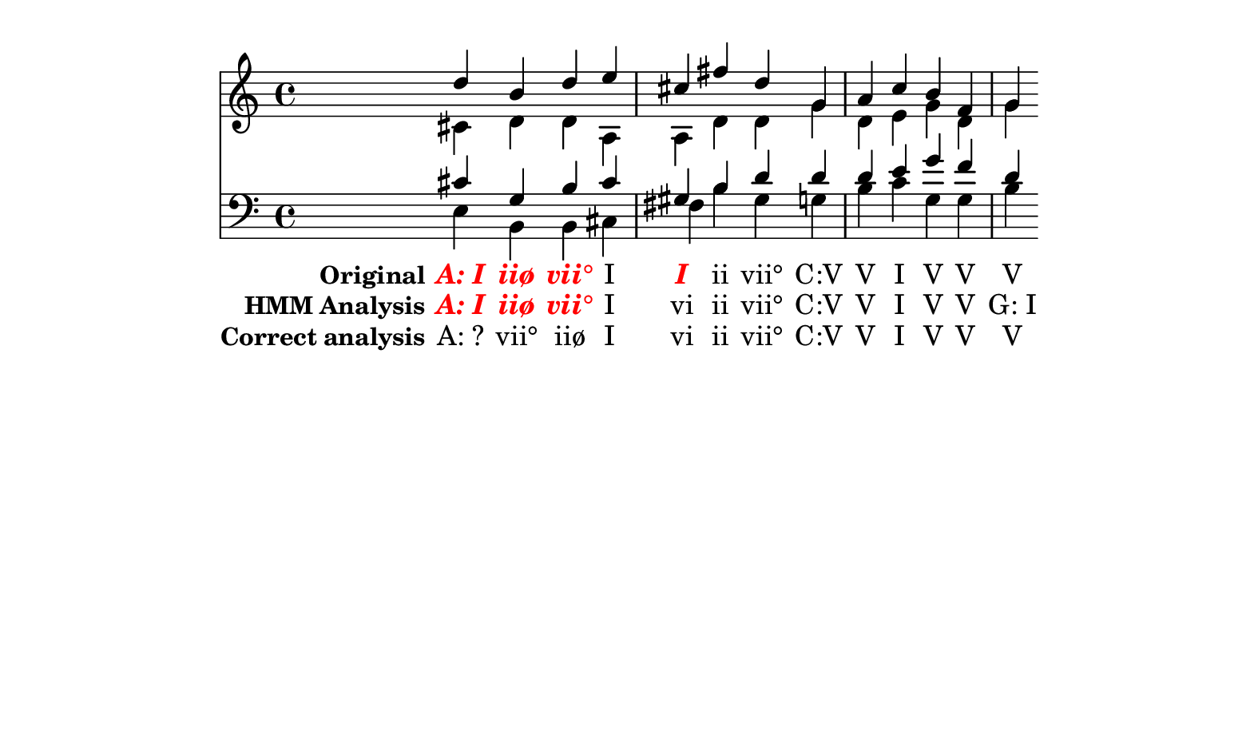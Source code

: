 \header {
  tagline = ""
}

texto = {c4 c4 c4 c4 c4 c4 c4 c4 c4 c4 c4 c4 c4 c4 }

%  A: I    d   c#   c#   e 
%     iiø  b   d    g    b 
%     vii° d   d    b    b 
%     I    e   a    c#   c# 
%     I    c#  a    g#   f# 
%     ii   f#  d    b    b 
%     vii° d   d    d    g# 
%  C: V    g   g    d    g 
%     V    a   d    d    b 
%     I    c   e    e    c 
%     V    b   g    g    g 
%     V    f   d    f    g 
%     V    g   g    d    b 



Original =  \lyricmode {
\set stanza = "Original"
\markup{\roman \italic \bold \with-color #(x11-color 'red)"A: I"}
\markup{\roman \italic \bold \with-color #(x11-color 'red)"iiø"}
\markup{\roman \italic \bold \with-color #(x11-color 'red)"vii°"}
"I"
\markup{\roman \italic \bold \with-color #(x11-color 'red)"I"}
"ii"
"vii°"
"C:V"
"V"
"I"
"V"
"V"
"V"
}

Analise =  \lyricmode {
\set stanza = "HMM Analysis"
\markup{\roman \italic \bold \with-color #(x11-color 'red)"A: I"}
\markup{\roman \italic \bold \with-color #(x11-color 'red)"iiø"}
\markup{\roman \italic \bold \with-color #(x11-color 'red)"vii°"}
"I"
"vi"
"ii"
"vii°"
"C:V"
"V"
"I"
"V"
"V"
"G: I"}


Gabarito =  \lyricmode {
\set stanza = "Correct analysis"
"A: ?"
"vii°"
"iiø"
"I"
"vi"
"ii"
"vii°"
"C:V"
"V"
"I"
"V"
"V"
"V"
}


\score { << \new Devnull = "nowhere" \texto  <<
    \new Staff {  
      <<
        \new Voice { \voiceOne \relative c'' {
d 
b 
d 
e 
cis
fis
d 
g, 
a 
c 
b 
f 
g 
}}
        \new Voice { \voiceTwo \relative c'  {
cis
d 
d 
a 
a 
d 
d 
g 
d 
e 
g 
d 
g 
}}
      >>
    }
    \new Staff { 
      \clef "bass" 
      <<
        \new Voice { \voiceOne \relative c'  {
cis
g
b   
cis
gis 
b   
d   
d   
d   
e   
g   
f   
d   
}}
        \new Voice { \voiceTwo \relative c   {
e 
b 
b 
cis
fis
b 
gis
g 
b 
c 
g 
g 
b 
}}
      >>
    }
  >>
\new Lyrics \lyricsto "nowhere" \Original
\new Lyrics \lyricsto "nowhere" \Analise
\new Lyrics \lyricsto "nowhere" \Gabarito
 >>
  \layout {
    \context {
      \Lyrics
      \override LyricSpace #'minimum-distance = #1.0
    }
  }
  \midi {}
}


\paper {
  paper-width = 20\cm
  line-width = 16\cm
  paper-height = 12\cm
}
